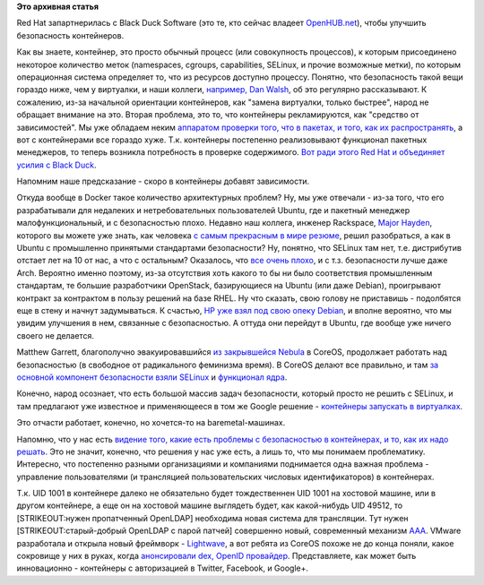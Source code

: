 .. title: Безопасность в контейнерах
.. slug: Безопасность-в-контейнерах
.. date: 2015-10-22 14:59:06
.. tags:
.. category:
.. link:
.. description:
.. type: text
.. author: Peter Lemenkov

**Это архивная статья**


Red Hat запартнерилась с Black Duck Software (это те, кто сейчас владеет
`OpenHUB.net <https://www.openhub.net/>`__), чтобы улучшить безопасность
контейнеров.

Как вы знаете, контейнер, это просто обычный процесс (или совокупность
процессов), к которым присоединено некоторое количество меток
(namespaces, cgroups, capabilities, SELinux, и прочие возможные метки),
по которым операционная система определяет то, что из ресурсов доступно
процессу. Понятно, что безопасность такой вещи гораздо ниже, чем у
виртуалки, и наши коллеги, `например, Dan
Walsh </content/docker-и-selinux>`__, об это регулярно рассказывают. К
сожалению, из-за начальной ориентации контейнеров, как "замена
виртуалки, только быстрее", народ не обращает внимание на это. Вторая
проблема, это то, что контейнеры рекламируются, как "средство от
зависимостей". Мы уже обладаем неким `аппаратом проверки того, что в
пакетах, и того, как их
распространять <https://securityblog.redhat.com/2015/08/19/secure-distribution-of-rpm-packages/>`__,
а вот с контейнерами все гораздо хуже. Т.к. контейнеры постепенно
реализовывают функционал пакетных менеджеров, то теперь возникла
потребность в проверке содержимого. `Вот ради этого Red Hat и объединяет
усилия с Black
Duck <http://thenewstack.io/red-hat-enlists-black-duck-fortify-container-security/>`__.

Напомним наше предсказание - скоро в контейнеры добавят зависимости.

Откуда вообще в Docker такое количество архитектурных проблем? Ну, мы
уже отвечали - из-за того, что его разрабатывали для недалеких и
нетребовательных пользователей Ubuntu, где и пакетный менеджер
малофункциональный, и с безопасностью плохо. Недавно наш коллега,
инженер Rackspace, `Major Hayden <https://github.com/major>`__, которого
вы можете уже знать, как человека `с самым прекрасным в мире
резюме <http://majorhayden.com/>`__, решил разобраться, а как в Ubuntu с
промышленно принятыми стандартами безопасности? Ну, понятно, что SELinux
там нет, т.е. дистрибутив отстает лет на 10 от нас, а что с остальным?
Оказалось, что `все очень
плохо <https://major.io/2015/10/14/what-i-learned-while-securing-ubuntu/>`__,
и с т.з. безопасности лучше даже Arch. Вероятно именно поэтому, из-за
отсутствия хоть какого то бы ни было соответствия промышленным
стандартам, те большие разработчики OpenStack, базирующиеся на Ubuntu
(или даже Debian), проигрывают контракт за контрактом в пользу решений
на базе RHEL. Ну что сказать, свою голову не приставишь - подолбятся еще
в стену и начнут задумываться. К счастью, `HP уже взял под свою опеку
Debian </content/Предсказания-boris-renski-про-openstack-на-2015-год>`__,
и вполне вероятно, что мы увидим улучшения в нем, связанные с
безопасностью. А оттуда они перейдут в Ubuntu, где вообще уже ничего
своего не делается.

Matthew Garrett, благополучно эвакуировавшийся `из закрывшейся
Nebula </content/hp-отказывается-от-публичных-облаков>`__ в CoreOS,
продолжает работать над безопасностью (в свободное от радикального
феминизма время). В CoreOS делают все правильно, и там `за основной
компонент безопасности взяли
SELinux <https://coreos.com/blog/container-security-selinux-coreos/>`__
и `функционал ядра <https://mjg59.dreamwidth.org/37333.html>`__.

Конечно, народ осознает, что есть большой массив задач безопасности,
который просто не решить с SELinux, и там предлагают уже известное и
применяющееся в том же Google решение - `контейнеры запускать в
виртуалках <https://coreos.com/blog/rkt-0.8-with-new-vm-support/>`__.

Это отчасти работает, конечно, но хочется-то на baremetal-машинах.

Напомню, что у нас есть `видение того, какие есть проблемы с
безопасностью в контейнерах, и то, как их надо
решать </content/Безопасность-docker-будущее>`__. Это не значит,
конечно, что решения у нас уже есть, а лишь то, что мы понимаем
проблематику. Интересно, что постепенно разными организациями и
компаниями поднимается одна важная проблема - управление пользователями
(и трансляцией пользовательских числовых идентификаторов) в контейнерах.

Т.к. UID 1001 в контейнере далеко не обязательно будет тождественнен UID
1001 на хостовой машине, или в другом контейнере, а еще он на хостовой
машине выглядеть будет, как какой-нибудь UID 49512, то [STRIKEOUT:нужен
пропатченный OpenLDAP] необходима новая система для трансляции. Тут
нужен [STRIKEOUT:старый-добрый OpenLDAP с парой патчей] совершенно
новый, современный механизм
`AAA <http://datatracker.ietf.org/wg/aaa/charter/>`__. VMware
разработала и открыла новый фреймворк -
`Lightwave <https://github.com/vmware/lightwave>`__, а вот ребята из
CoreOS похоже не до конца поняли, какое сокровище у них в руках, когда
`анонсировали dex, OpenID
провайдер <https://coreos.com/blog/announcing-dex/>`__. Представляете,
как может быть инновационно - контейнеры с авторизацией в Twitter,
Facebook, и Google+.
